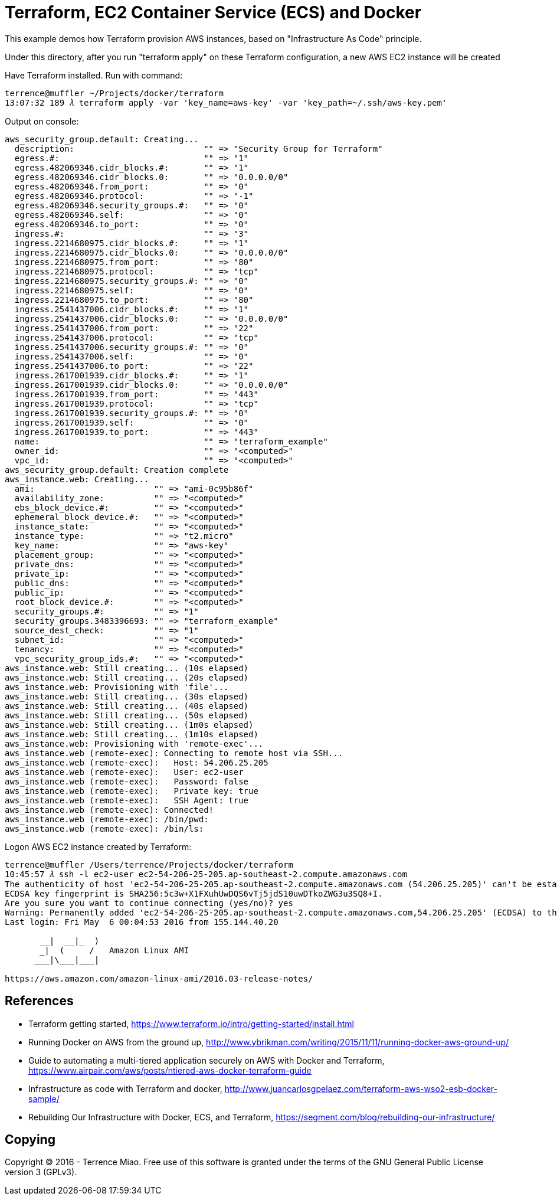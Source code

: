 Terraform, EC2 Container Service (ECS) and Docker
=================================================

This example demos how Terraform provision AWS instances, based on "Infrastructure As Code" principle.

Under this directory, after you run "terraform apply" on these Terraform configuration, a new AWS EC2 instance will be created

Have Terraform installed. Run with command:

[source.console]
----
terrence@muffler ~/Projects/docker/terraform
13:07:32 189 𝜆 terraform apply -var 'key_name=aws-key' -var 'key_path=~/.ssh/aws-key.pem'
----

Output on console:

[source.console]
----
aws_security_group.default: Creating...
  description:                          "" => "Security Group for Terraform"
  egress.#:                             "" => "1"
  egress.482069346.cidr_blocks.#:       "" => "1"
  egress.482069346.cidr_blocks.0:       "" => "0.0.0.0/0"
  egress.482069346.from_port:           "" => "0"
  egress.482069346.protocol:            "" => "-1"
  egress.482069346.security_groups.#:   "" => "0"
  egress.482069346.self:                "" => "0"
  egress.482069346.to_port:             "" => "0"
  ingress.#:                            "" => "3"
  ingress.2214680975.cidr_blocks.#:     "" => "1"
  ingress.2214680975.cidr_blocks.0:     "" => "0.0.0.0/0"
  ingress.2214680975.from_port:         "" => "80"
  ingress.2214680975.protocol:          "" => "tcp"
  ingress.2214680975.security_groups.#: "" => "0"
  ingress.2214680975.self:              "" => "0"
  ingress.2214680975.to_port:           "" => "80"
  ingress.2541437006.cidr_blocks.#:     "" => "1"
  ingress.2541437006.cidr_blocks.0:     "" => "0.0.0.0/0"
  ingress.2541437006.from_port:         "" => "22"
  ingress.2541437006.protocol:          "" => "tcp"
  ingress.2541437006.security_groups.#: "" => "0"
  ingress.2541437006.self:              "" => "0"
  ingress.2541437006.to_port:           "" => "22"
  ingress.2617001939.cidr_blocks.#:     "" => "1"
  ingress.2617001939.cidr_blocks.0:     "" => "0.0.0.0/0"
  ingress.2617001939.from_port:         "" => "443"
  ingress.2617001939.protocol:          "" => "tcp"
  ingress.2617001939.security_groups.#: "" => "0"
  ingress.2617001939.self:              "" => "0"
  ingress.2617001939.to_port:           "" => "443"
  name:                                 "" => "terraform_example"
  owner_id:                             "" => "<computed>"
  vpc_id:                               "" => "<computed>"
aws_security_group.default: Creation complete
aws_instance.web: Creating...
  ami:                        "" => "ami-0c95b86f"
  availability_zone:          "" => "<computed>"
  ebs_block_device.#:         "" => "<computed>"
  ephemeral_block_device.#:   "" => "<computed>"
  instance_state:             "" => "<computed>"
  instance_type:              "" => "t2.micro"
  key_name:                   "" => "aws-key"
  placement_group:            "" => "<computed>"
  private_dns:                "" => "<computed>"
  private_ip:                 "" => "<computed>"
  public_dns:                 "" => "<computed>"
  public_ip:                  "" => "<computed>"
  root_block_device.#:        "" => "<computed>"
  security_groups.#:          "" => "1"
  security_groups.3483396693: "" => "terraform_example"
  source_dest_check:          "" => "1"
  subnet_id:                  "" => "<computed>"
  tenancy:                    "" => "<computed>"
  vpc_security_group_ids.#:   "" => "<computed>"
aws_instance.web: Still creating... (10s elapsed)
aws_instance.web: Still creating... (20s elapsed)
aws_instance.web: Provisioning with 'file'...
aws_instance.web: Still creating... (30s elapsed)
aws_instance.web: Still creating... (40s elapsed)
aws_instance.web: Still creating... (50s elapsed)
aws_instance.web: Still creating... (1m0s elapsed)
aws_instance.web: Still creating... (1m10s elapsed)
aws_instance.web: Provisioning with 'remote-exec'...
aws_instance.web (remote-exec): Connecting to remote host via SSH...
aws_instance.web (remote-exec):   Host: 54.206.25.205
aws_instance.web (remote-exec):   User: ec2-user
aws_instance.web (remote-exec):   Password: false
aws_instance.web (remote-exec):   Private key: true
aws_instance.web (remote-exec):   SSH Agent: true
aws_instance.web (remote-exec): Connected!
aws_instance.web (remote-exec): /bin/pwd:
aws_instance.web (remote-exec): /bin/ls:
----

Logon AWS EC2 instance created by Terraform:

[source.console]
----
terrence@muffler /Users/terrence/Projects/docker/terraform
10:45:57 𝜆 ssh -l ec2-user ec2-54-206-25-205.ap-southeast-2.compute.amazonaws.com
The authenticity of host 'ec2-54-206-25-205.ap-southeast-2.compute.amazonaws.com (54.206.25.205)' can't be established.
ECDSA key fingerprint is SHA256:5c3w+X1FXuhUwDQS6vTj5jdS10uwDTkoZWG3u3SQ8+I.
Are you sure you want to continue connecting (yes/no)? yes
Warning: Permanently added 'ec2-54-206-25-205.ap-southeast-2.compute.amazonaws.com,54.206.25.205' (ECDSA) to the list of known hosts.
Last login: Fri May  6 00:04:53 2016 from 155.144.40.20

       __|  __|_  )
       _|  (     /   Amazon Linux AMI
      ___|\___|___|

https://aws.amazon.com/amazon-linux-ami/2016.03-release-notes/
----


References
----------
- Terraform getting started, https://www.terraform.io/intro/getting-started/install.html
- Running Docker on AWS from the ground up, http://www.ybrikman.com/writing/2015/11/11/running-docker-aws-ground-up/
- Guide to automating a multi-tiered application securely on AWS with Docker and Terraform, https://www.airpair.com/aws/posts/ntiered-aws-docker-terraform-guide
- Infrastructure as code with Terraform and docker, http://www.juancarlosgpelaez.com/terraform-aws-wso2-esb-docker-sample/
- Rebuilding Our Infrastructure with Docker, ECS, and Terraform, https://segment.com/blog/rebuilding-our-infrastructure/


Copying
-------
Copyright © 2016 - Terrence Miao. Free use of this software is granted under the terms of the GNU General Public License version 3 (GPLv3).
